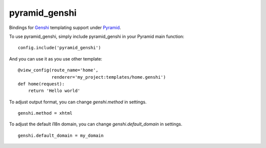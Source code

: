 pyramid_genshi
==============

Bindings for `Genshi <http://genshi.edgewall.org/>`_ templating support under
`Pyramid <http://docs.pylonsproject.org/>`_.

To use pyramid_genshi, simply include pyramid_genshi in your Pyramid main 
function::

    config.include('pyramid_genshi')
    
And you can use it as you use other template::

    @view_config(route_name='home',
                 renderer='my_project:templates/home.genshi')
    def home(request):
        return 'Hello world'
        
To adjust output format, you can change `genshi.method` in settings. ::

    genshi.method = xhtml
    
To adjust the default i18n domain, you can change `genshi.default_domain` in 
settings. ::

    genshi.default_domain = my_domain
